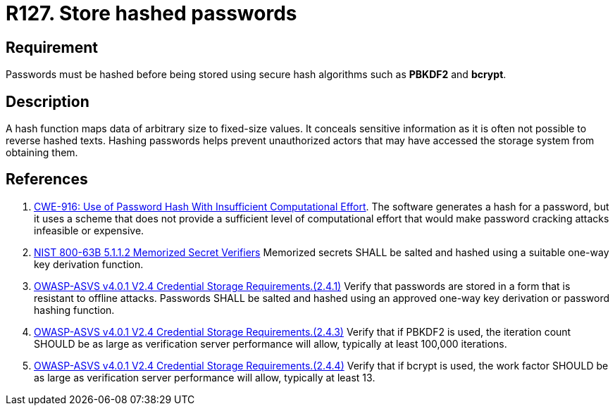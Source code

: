 :slug: rules/127/
:category: credentials
:description: This document contains the details of the security requirements related to the definition and management of access credentials in the organization. This requirement establishes the importance of defining cryptographic mechanisms to store passwords securely and avoid common attacks.
:keywords: Passwords, Hash, Algorithms, ASVS, CWE, NIST
:rules: yes

= R127. Store hashed passwords

== Requirement

Passwords must be hashed before being stored using secure hash algorithms such
as *PBKDF2* and *bcrypt*.

== Description

A hash function maps data of arbitrary size to fixed-size values.
It conceals sensitive information as it is often not possible to reverse
hashed texts.
Hashing passwords helps prevent unauthorized actors that may have accessed the
storage system from obtaining them.

== References

. [[r1]] link:https://cwe.mitre.org/data/definitions/916.html[CWE-916: Use of Password Hash With Insufficient Computational Effort].
The software generates a hash for a password,
but it uses a scheme that does not provide a sufficient level of computational
effort that would make password cracking attacks infeasible or expensive.

. [[r2]] link:https://pages.nist.gov/800-63-3/sp800-63b.html[NIST 800-63B 5.1.1.2 Memorized Secret Verifiers]
Memorized secrets SHALL be salted and hashed using a suitable one-way key
derivation function.

. [[r3]] link:https://owasp.org/www-project-application-security-verification-standard/[OWASP-ASVS v4.0.1
V2.4 Credential Storage Requirements.(2.4.1)]
Verify that passwords are stored in a form that is resistant to offline
attacks.
Passwords SHALL be salted and hashed using an approved one-way key derivation
or password hashing function.

. [[r4]] link:https://owasp.org/www-project-application-security-verification-standard/[OWASP-ASVS v4.0.1
V2.4 Credential Storage Requirements.(2.4.3)]
Verify that if PBKDF2 is used,
the iteration count SHOULD be as large as verification server performance will
allow,
typically at least 100,000 iterations.

. [[r5]] link:https://owasp.org/www-project-application-security-verification-standard/[OWASP-ASVS v4.0.1
V2.4 Credential Storage Requirements.(2.4.4)]
Verify that if bcrypt is used,
the work factor SHOULD be as large as verification server performance will
allow,
typically at least 13.
